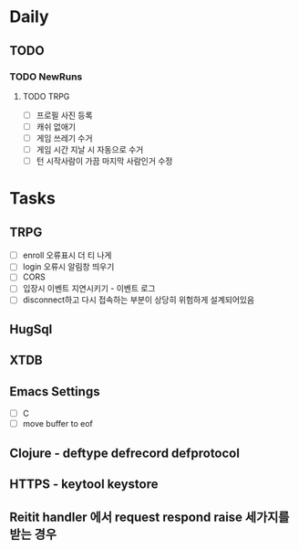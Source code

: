 * Daily
** TODO
*** TODO NewRuns
**** TODO TRPG
- [ ] 프로필 사진 등록
- [ ] 캐쉬 없애기
- [ ] 게임 쓰레기 수거
- [ ] 게임 시간 지날 시 자동으로 수거
- [ ] 턴 시작사람이 가끔 마지막 사람인거 수정
* Tasks
** TRPG
- [ ] enroll 오류표시 더 티 나게
- [ ] login 오류시 알림창 띄우기
- [ ] CORS
- [ ] 입장시 이벤트 지연시키기 - 이벤트 로그
- [ ] disconnect하고 다시 접속하는 부분이 상당히 위험하게 설계되어있음
** HugSql
** XTDB
** Emacs Settings
- [ ] C
- [ ] move buffer to eof
** Clojure - deftype defrecord defprotocol
** HTTPS - keytool keystore
** Reitit handler 에서 request respond raise 세가지를 받는 경우
